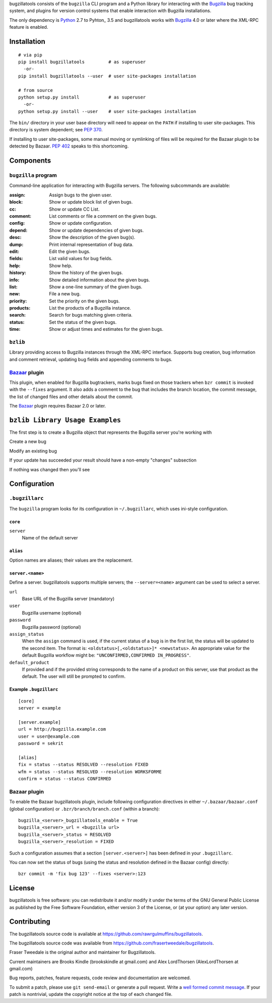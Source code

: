 bugzillatools consists of the ``bugzilla`` CLI program and a Python
library for interacting with the Bugzilla_ bug tracking system, and
plugins for version control systems that enable interaction with
Bugzilla installations.

The only dependency is Python_ 2.7 to Pyhton_ 3.5 and bugzillatools works with
Bugzilla_ 4.0 or later where the XML-RPC feature is enabled.

.. _Bugzilla: http://www.bugzilla.org/
.. _Python: http://python.org/


Installation
============

::

  # via pip
  pip install bugzillatools         # as superuser
    -or-
  pip install bugzillatools --user  # user site-packages installation

  # from source
  python setup.py install           # as superuser
    -or-
  python setup.py install --user    # user site-packages installation

The ``bin/`` directory in your user base directory will need to appear
on the ``PATH`` if installing to user site-packages.  This directory is
system dependent; see :pep:`370`.

If installing to user site-packages, some manual moving or symlinking
of files will be required for the Bazaar plugin to be detected by
Bazaar.  :pep:`402` speaks to this shortcoming.


Components
==========

``bugzilla`` program
--------------------

Command-line application for interacting with Bugzilla servers.
The following subcommands are available:

:assign:              Assign bugs to the given user.
:block:               Show or update block list of given bugs.
:cc:                  Show or update CC List.
:comment:             List comments or file a comment on the given bugs.
:config:              Show or update configuration.
:depend:              Show or update dependencies of given bugs.
:desc:                Show the description of the given bug(s).
:dump:                Print internal representation of bug data.
:edit:                Edit the given bugs.
:fields:              List valid values for bug fields.
:help:                Show help.
:history:             Show the history of the given bugs.
:info:                Show detailed information about the given bugs.
:list:                Show a one-line summary of the given bugs.
:new:                 File a new bug.
:priority:            Set the priority on the given bugs.
:products:            List the products of a Bugzilla instance.
:search:              Search for bugs matching given criteria.
:status:              Set the status of the given bugs.
:time:                Show or adjust times and estimates for the given bugs.


``bzlib``
---------

Library providing access to Bugzilla instances through the XML-RPC
interface.  Supports bug creation, bug information and comment
retrieval, updating bug fields and appending comments to bugs.


Bazaar_ plugin
--------------

This plugin, when enabled for Bugzilla bugtrackers, marks bugs fixed on
those trackers when ``bzr commit`` is invoked with the ``--fixes`` argument.
It also adds a comment to the bug that includes the branch location, the
commit message, the list of changed files and other details about the commit.

The Bazaar_ plugin requires Bazaar 2.0 or later.

.. _Bazaar: http://bazaar.canonical.com/

``bzlib Library Usage Examples``
================================

The first step is to create a Bugzilla object that represents the Bugzilla
server you're working with

.. code:: python
    from bzlib.bugzilla import Bugzilla

    URL = "http://example.bugzilla.com"
    USERNAME = "my_username"
    password = "my_password"
    bz = Bugzilla(url=URL, username=USERNAME, password=PASSWORD)

Create a new bug

.. code:: python
    from bzlib.bug import Bug
    bz = ...  # From above
    bug = Bug(bz=bz)
    bug.data = {
        "product": "my_product",
        "component": "my_component",
        "summary": "my_summary",
        "version": "my_version",
    }

    # Send RPC call to the bugzilla server.
    bug.create()

Modify an existing bug

.. code:: python
    from bzlib.bug import Bug
    bz = ...  # From above
    BUG_ID = 1337
    bug = Bug(bz=bz, bugno_or_data=BUG_ID)
    # Modify the bug
    bug.update(whiteboard="I'm working on it, don't worry!")

    # Bug attributes are loaded lazily, so we won't get any attributes until we try
    # to access them
    bug.data  # Access the attributes

If your update has succeeded your result should have a non-empty "changes"
subsection

.. code:: python
    {'bugs': [{'alias': '',
    'changes': {'whiteboard': {'added': 'The dreaded wontfix',
        'removed': 'Sure, we'll fix it'}},
    'id': 167866,
    'last_change_time': datetime.datetime(2016, 9, 13, 23, 12, 7)}]}

If nothing was changed then you'll see

.. code:: python
    {'bugs': [{'alias': '',
    'changes': {},
    'id': 167866,
    'last_change_time': datetime.datetime(2016, 9, 13, 23, 12, 7)}]}


Configuration
=============

``.bugzillarc``
---------------

The ``bugzilla`` program looks for its configuration in
``~/.bugzillarc``, which uses ini-style configuration.

``core``
^^^^^^^^

``server``
  Name of the default server

``alias``
^^^^^^^^^

Option names are aliases; their values are the replacement.

``server.<name>``
^^^^^^^^^^^^^^^^^

Define a server.  bugzillatools supports multiple servers; the
``--server=<name>`` argument can be used to select a server.

``url``
  Base URL of the Bugzilla server (mandatory)
``user``
  Bugzilla username (optional)
``password``
  Bugzilla password (optional)
``assign_status``
  When the ``assign`` command is used, if the current status of a bug
  is in the first list, the status will be updated to the second item.
  The format is: ``<oldstatus>[,<oldstatus>]* <newstatus>``.  An
  appropriate value for the default Bugzilla workflow might be:
  ``"UNCONFIRMED,CONFIRMED IN_PROGRESS"``.
``default_product``
  If provided and if the provided string corresponds to the name of a
  product on this server, use that product as the default.  The user
  will still be prompted to confirm.


Example ``.bugzillarc``
^^^^^^^^^^^^^^^^^^^^^^^

::

  [core]
  server = example

  [server.example]
  url = http://bugzilla.example.com
  user = user@example.com
  password = sekrit

  [alias]
  fix = status --status RESOLVED --resolution FIXED
  wfm = status --status RESOLVED --resolution WORKSFORME
  confirm = status --status CONFIRMED


Bazaar plugin
-------------

To enable the Bazaar bugzillatools plugin, include following
configuration directives in either ``~/.bazaar/bazaar.conf`` (global
configuration) or ``.bzr/branch/branch.conf`` (within a branch)::

  bugzilla_<server>_bugzillatools_enable = True
  bugzilla_<server>_url = <bugzilla url>
  bugzilla_<server>_status = RESOLVED
  bugzilla_<server>_resolution = FIXED

Such a configuration assumes that a section ``[server.<server>]``
has been defined in your ``.bugzillarc``.

You can now set the status of bugs (using the status and resolution
defined in the Bazaar config) directly::

  bzr commit -m 'fix bug 123' --fixes <server>:123


License
=======

bugzillatools is free software: you can redistribute it and/or modify
it under the terms of the GNU General Public License as published by
the Free Software Foundation, either version 3 of the License, or
(at your option) any later version.


Contributing
============

The bugzillatools source code is available at
https://github.com/rawrgulmuffins/bugzillatools.

The bugzillatools source code was available from
https://github.com/frasertweedale/bugzillatools.

Fraser Tweedale is the original author and maintainer for Bugzillatools.

Current maintainers are Brooks Kindle (brookskindle at gmail.com) and
Alex LordThorsen (AlexLordThorsen at gmail.com)

Bug reports, patches, feature requests, code review and
documentation are welcomed.

To submit a patch, please use ``git send-email`` or generate a pull
request.  Write a `well formed commit message`_.  If your patch is
nontrivial, update the copyright notice at the top of each changed
file.

.. _well formed commit message: http://tbaggery.com/2008/04/19/a-note-about-git-commit-messages.html
